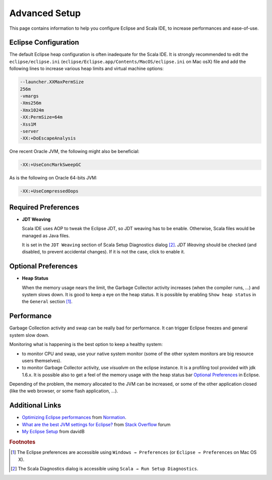 Advanced Setup
==============

This page contains information to help you configure Eclipse and Scala IDE, to increase performances and ease-of-use.

Eclipse Configuration
---------------------

The default Eclipse heap configuration is often inadequate for the Scala IDE. It is strongly recommended to edit the ``eclipse/eclipse.ini`` (``eclipse/Eclipse.app/Contents/MacOS/eclipse.ini`` on Mac osX) file and add the following lines to increase various heap limits and virtual machine options:

.. code-block:: bash

   --launcher.XXMaxPermSize
   256m
   -vmargs
   -Xms256m
   -Xmx1024m
   -XX:PermSize=64m
   -Xss1M
   -server
   -XX:+DoEscapeAnalysis

One recent Oracle JVM, the following might also be beneficial:

.. code-block:: bash

   -XX:+UseConcMarkSweepGC

As is the following on Oracle 64-bits JVM:

.. code-block:: bash

   -XX:+UseCompressedOops

Required Preferences
--------------------

* **JDT Weaving**

  Scala IDE uses AOP to tweak the Eclipse JDT, so JDT weaving has to be enable. Otherwise, Scala files would be managed as Java files.

  It is set in the ``JDT Weaving`` section of Scala Setup Diagnostics dialog [#diagnostics]_. *JDT Weaving* should be checked (and disabled, to prevent accidental changes). If it is not the case, click to enable it.

  .. image:: images/advancedsetup-jdtweaving-01.png

Optional Preferences
--------------------

* **Heap Status**

  When the memory usage nears the limit, the Garbage Collector activity increases (when the compiler runs, ...) and system slows down. It is good to keep a eye on the heap status. It is possible by enabling ``Show heap status`` in the ``General`` section [#preferences]_.

  .. image:: images/advancedsetup-heapstatus-01.png
     :width: 100%
     :target: ../_images/advancedsetup-heapstatus-01.png

Performance
-----------

Garbage Collection activity and swap can be really bad for performance. It can trigger Eclipse freezes and general system slow down. 

Monitoring what is happening is the best option to keep a healthy system:

* to monitor CPU and swap, use your native system monitor (some of the other system monitors are big resource users themselves).
* to monitor Garbage Collector activity, use *visualvm* on the eclipse instance. It is a profiling tool provided with jdk 1.6.x. It is possible also to get a feel of the memory usage with the heap status bar `Optional Preferences`_ in Eclipse.

Depending of the problem, the memory allocated to the JVM can be increased, or some of the other application closed (like the web browser, or some flash application, ...).

Additional Links
----------------

* `Optimizing Eclipse performances`__ from `Normation`__.

* `What are the best JVM settings for Eclipse?`__ from `Stack Overflow`__ forum

* `My Eclipse Setup`__ from davidB

__ http://blog.normation.com/2010/05/24/optimizing-eclipse-performances/
__ http://blog.normation.com/
__ http://stackoverflow.com/questions/142357/what-are-the-best-jvm-settings-for-eclipse
__ http://blog.normation.com/
__ http://dwayneb.free.fr/posts/my_eclipse_setup/

.. rubric:: Footnotes

.. [#preferences] The Eclipse preferences are accessible using ``Windows → Preferences`` (or ``Eclipse → Preferences`` on Mac OS X).
.. [#diagnostics] The Scala Diagnostics dialog is accessible using ``Scala → Run Setup Diagnostics``.
